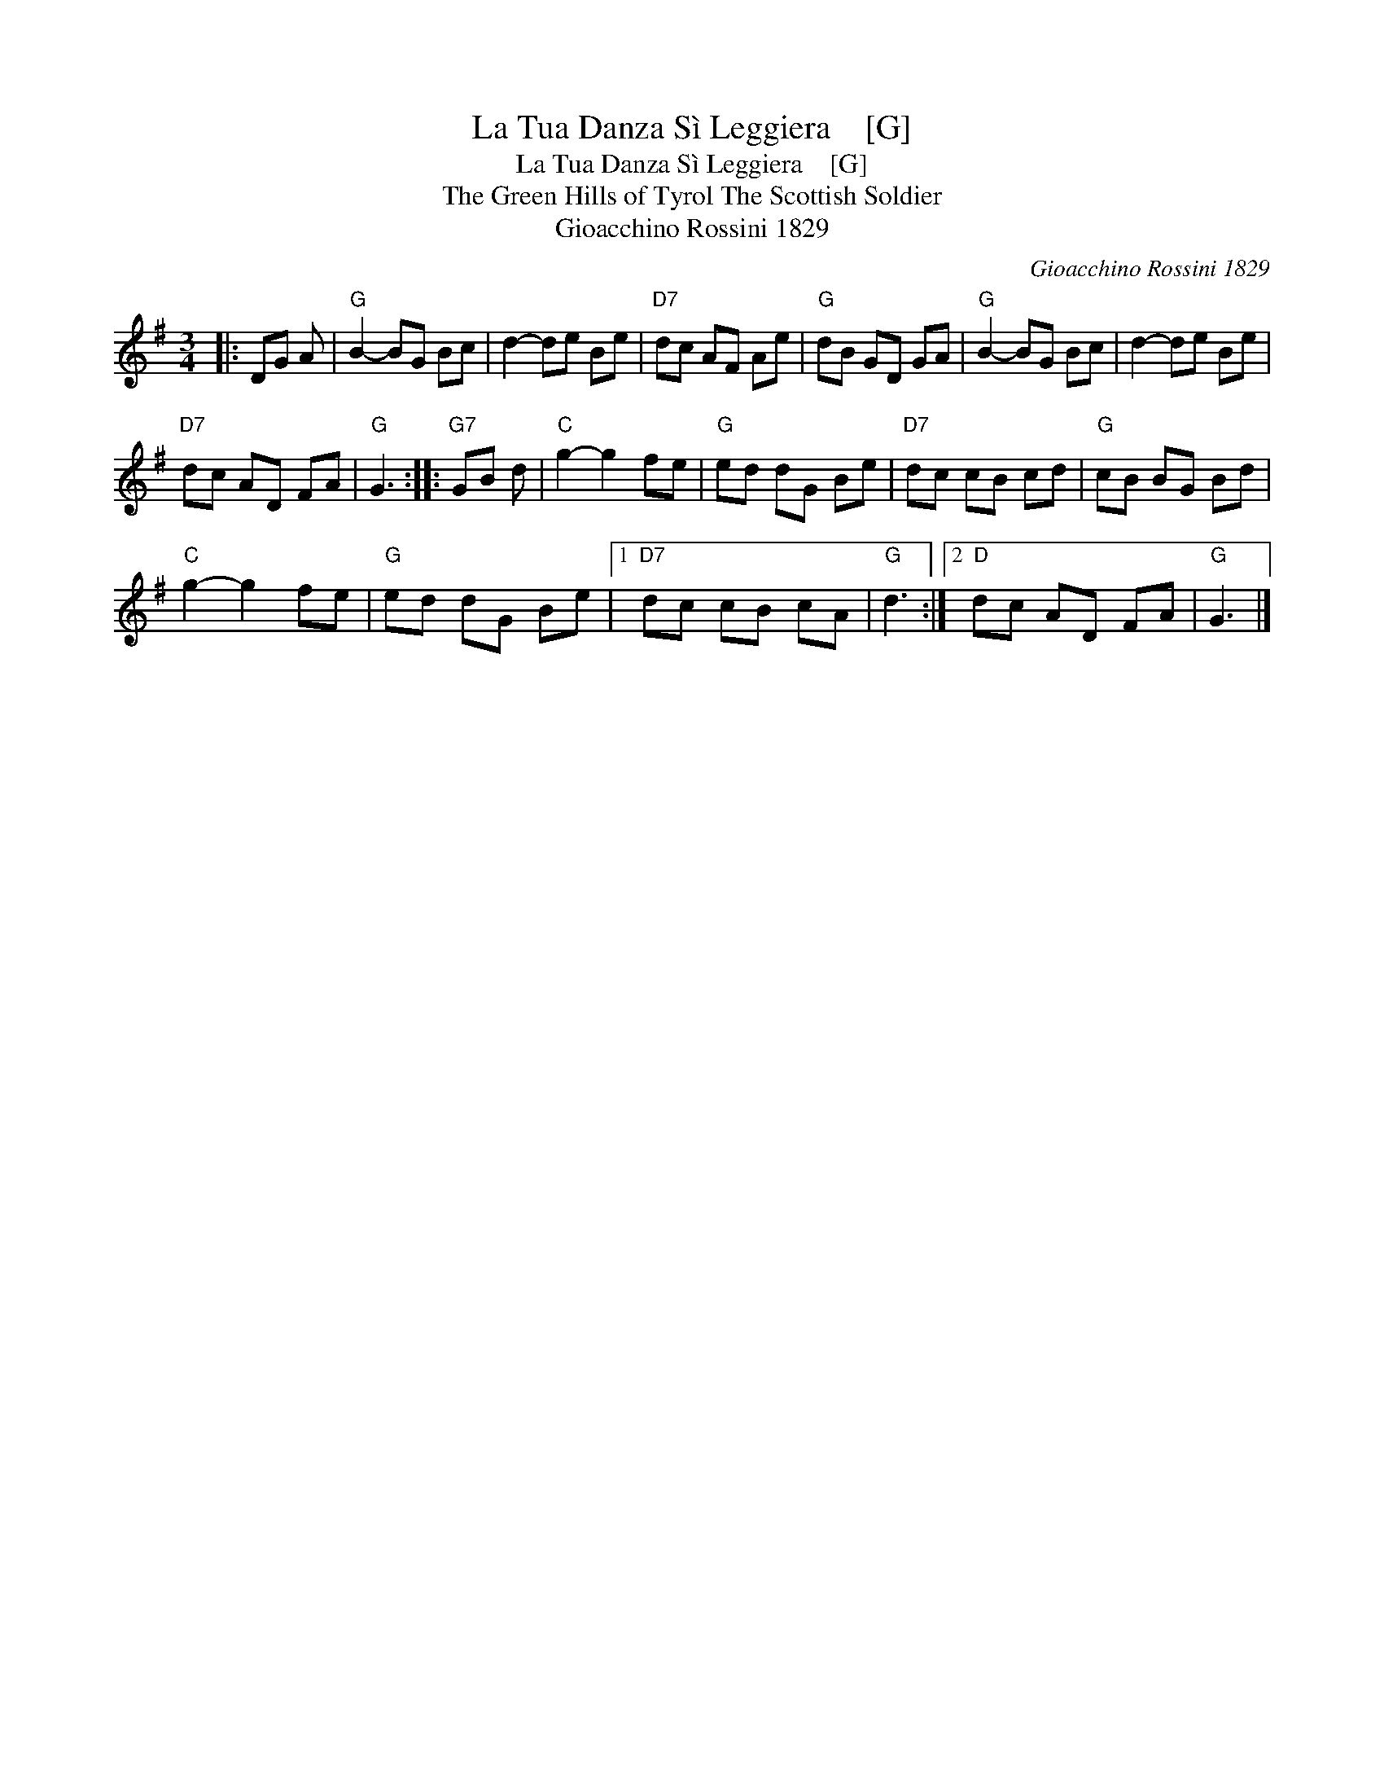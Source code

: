 X:1
T:La Tua Danza S\`i Leggiera    [G]
T:La Tua Danza S\`i Leggiera    [G]
T:The Green Hills of Tyrol The Scottish Soldier
T:Gioacchino Rossini 1829
C:Gioacchino Rossini 1829
L:1/8
M:3/4
K:G
V:1 treble 
V:1
|: DG A |"G" B2- BG Bc | d2- de Be |"D7" dc AF Ae |"G" dB GD GA |"G" B2- BG Bc | d2- de Be | %7
"D7" dc AD FA |"G" G3 ::"G7" GB d |"C" g2- g2 fe |"G" ed dG Be |"D7" dc cB cd |"G" cB BG Bd | %14
"C" g2- g2 fe |"G" ed dG Be |1"D7" dc cB cA |"G" d3 :|2"D" dc AD FA |"G" G3 |] %20

